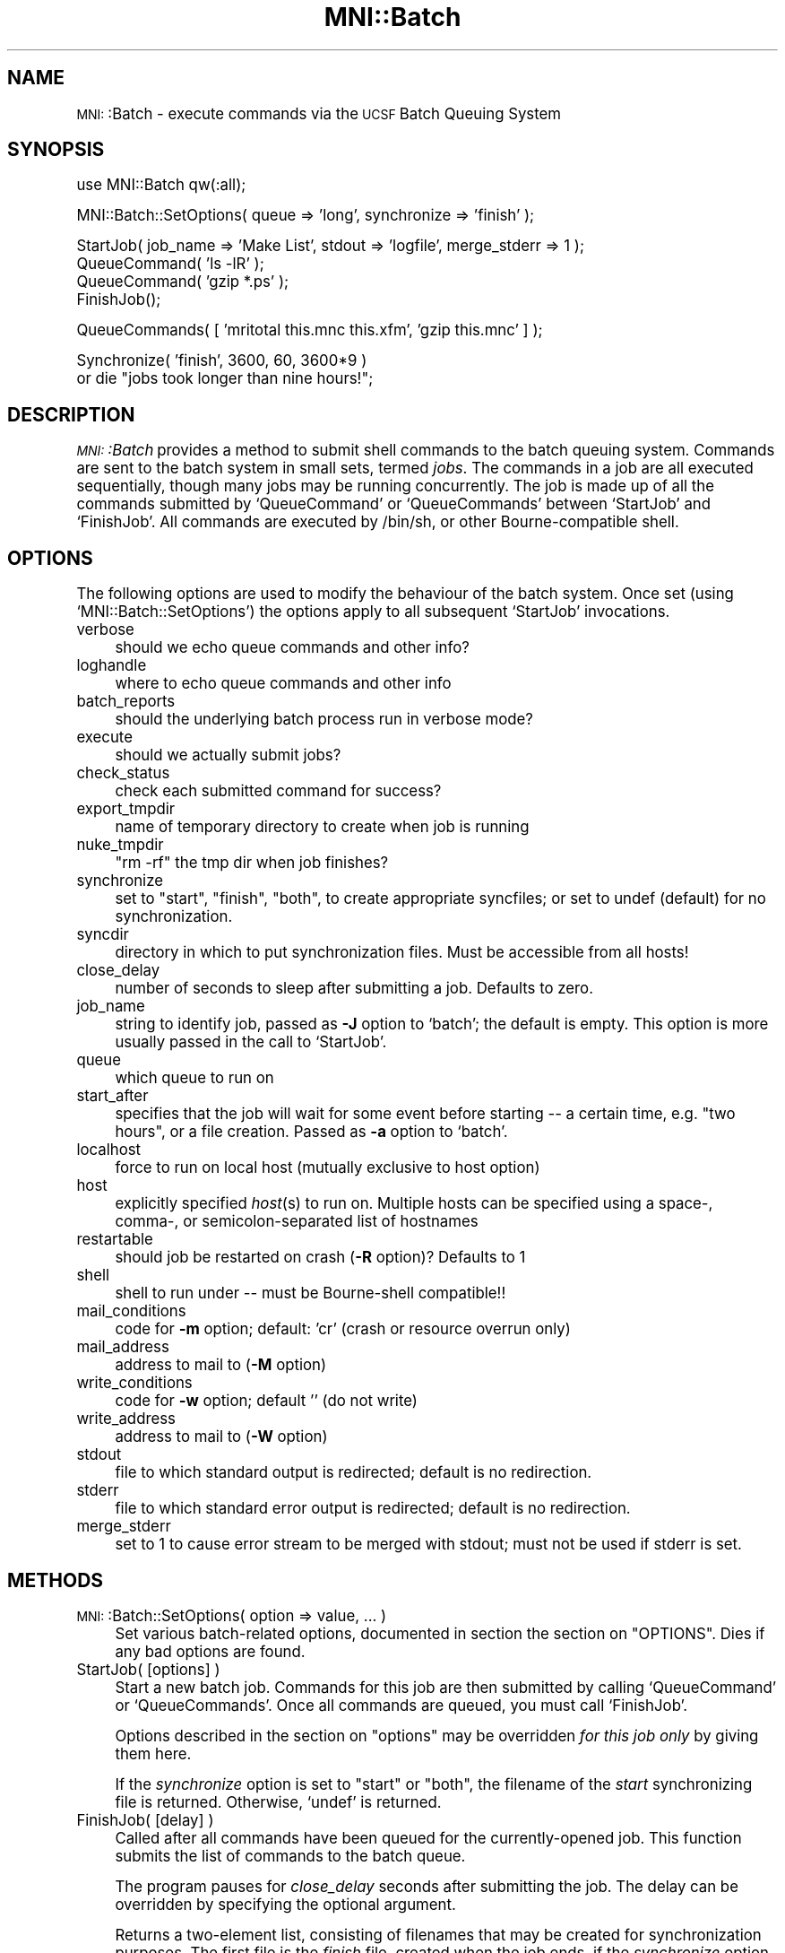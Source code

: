 .\" Automatically generated by Pod::Man version 1.02
.\" Mon Aug 29 19:37:39 2005
.\"
.\" Standard preamble:
.\" ======================================================================
.de Sh \" Subsection heading
.br
.if t .Sp
.ne 5
.PP
\fB\\$1\fR
.PP
..
.de Sp \" Vertical space (when we can't use .PP)
.if t .sp .5v
.if n .sp
..
.de Ip \" List item
.br
.ie \\n(.$>=3 .ne \\$3
.el .ne 3
.IP "\\$1" \\$2
..
.de Vb \" Begin verbatim text
.ft CW
.nf
.ne \\$1
..
.de Ve \" End verbatim text
.ft R

.fi
..
.\" Set up some character translations and predefined strings.  \*(-- will
.\" give an unbreakable dash, \*(PI will give pi, \*(L" will give a left
.\" double quote, and \*(R" will give a right double quote.  | will give a
.\" real vertical bar.  \*(C+ will give a nicer C++.  Capital omega is used
.\" to do unbreakable dashes and therefore won't be available.  \*(C` and
.\" \*(C' expand to `' in nroff, nothing in troff, for use with C<>
.tr \(*W-|\(bv\*(Tr
.ds C+ C\v'-.1v'\h'-1p'\s-2+\h'-1p'+\s0\v'.1v'\h'-1p'
.ie n \{\
.    ds -- \(*W-
.    ds PI pi
.    if (\n(.H=4u)&(1m=24u) .ds -- \(*W\h'-12u'\(*W\h'-12u'-\" diablo 10 pitch
.    if (\n(.H=4u)&(1m=20u) .ds -- \(*W\h'-12u'\(*W\h'-8u'-\"  diablo 12 pitch
.    ds L" ""
.    ds R" ""
.    ds C` `
.    ds C' '
'br\}
.el\{\
.    ds -- \|\(em\|
.    ds PI \(*p
.    ds L" ``
.    ds R" ''
'br\}
.\"
.\" If the F register is turned on, we'll generate index entries on stderr
.\" for titles (.TH), headers (.SH), subsections (.Sh), items (.Ip), and
.\" index entries marked with X<> in POD.  Of course, you'll have to process
.\" the output yourself in some meaningful fashion.
.if \nF \{\
.    de IX
.    tm Index:\\$1\t\\n%\t"\\$2"
.    .
.    nr % 0
.    rr F
.\}
.\"
.\" For nroff, turn off justification.  Always turn off hyphenation; it
.\" makes way too many mistakes in technical documents.
.hy 0
.if n .na
.\"
.\" Accent mark definitions (@(#)ms.acc 1.5 88/02/08 SMI; from UCB 4.2).
.\" Fear.  Run.  Save yourself.  No user-serviceable parts.
.bd B 3
.    \" fudge factors for nroff and troff
.if n \{\
.    ds #H 0
.    ds #V .8m
.    ds #F .3m
.    ds #[ \f1
.    ds #] \fP
.\}
.if t \{\
.    ds #H ((1u-(\\\\n(.fu%2u))*.13m)
.    ds #V .6m
.    ds #F 0
.    ds #[ \&
.    ds #] \&
.\}
.    \" simple accents for nroff and troff
.if n \{\
.    ds ' \&
.    ds ` \&
.    ds ^ \&
.    ds , \&
.    ds ~ ~
.    ds /
.\}
.if t \{\
.    ds ' \\k:\h'-(\\n(.wu*8/10-\*(#H)'\'\h"|\\n:u"
.    ds ` \\k:\h'-(\\n(.wu*8/10-\*(#H)'\`\h'|\\n:u'
.    ds ^ \\k:\h'-(\\n(.wu*10/11-\*(#H)'^\h'|\\n:u'
.    ds , \\k:\h'-(\\n(.wu*8/10)',\h'|\\n:u'
.    ds ~ \\k:\h'-(\\n(.wu-\*(#H-.1m)'~\h'|\\n:u'
.    ds / \\k:\h'-(\\n(.wu*8/10-\*(#H)'\z\(sl\h'|\\n:u'
.\}
.    \" troff and (daisy-wheel) nroff accents
.ds : \\k:\h'-(\\n(.wu*8/10-\*(#H+.1m+\*(#F)'\v'-\*(#V'\z.\h'.2m+\*(#F'.\h'|\\n:u'\v'\*(#V'
.ds 8 \h'\*(#H'\(*b\h'-\*(#H'
.ds o \\k:\h'-(\\n(.wu+\w'\(de'u-\*(#H)/2u'\v'-.3n'\*(#[\z\(de\v'.3n'\h'|\\n:u'\*(#]
.ds d- \h'\*(#H'\(pd\h'-\w'~'u'\v'-.25m'\f2\(hy\fP\v'.25m'\h'-\*(#H'
.ds D- D\\k:\h'-\w'D'u'\v'-.11m'\z\(hy\v'.11m'\h'|\\n:u'
.ds th \*(#[\v'.3m'\s+1I\s-1\v'-.3m'\h'-(\w'I'u*2/3)'\s-1o\s+1\*(#]
.ds Th \*(#[\s+2I\s-2\h'-\w'I'u*3/5'\v'-.3m'o\v'.3m'\*(#]
.ds ae a\h'-(\w'a'u*4/10)'e
.ds Ae A\h'-(\w'A'u*4/10)'E
.    \" corrections for vroff
.if v .ds ~ \\k:\h'-(\\n(.wu*9/10-\*(#H)'\s-2\u~\d\s+2\h'|\\n:u'
.if v .ds ^ \\k:\h'-(\\n(.wu*10/11-\*(#H)'\v'-.4m'^\v'.4m'\h'|\\n:u'
.    \" for low resolution devices (crt and lpr)
.if \n(.H>23 .if \n(.V>19 \
\{\
.    ds : e
.    ds 8 ss
.    ds o a
.    ds d- d\h'-1'\(ga
.    ds D- D\h'-1'\(hy
.    ds th \o'bp'
.    ds Th \o'LP'
.    ds ae ae
.    ds Ae AE
.\}
.rm #[ #] #H #V #F C
.\" ======================================================================
.\"
.IX Title "MNI::Batch 3"
.TH MNI::Batch 3 "version 0.07" "2001-10-29" "MNI Perl Library"
.UC
.SH "NAME"
\&\s-1MNI:\s0:Batch \- execute commands via the \s-1UCSF\s0 Batch Queuing System
.SH "SYNOPSIS"
.IX Header "SYNOPSIS"
.Vb 1
\&  use MNI::Batch qw(:all);
.Ve
.Vb 1
\&  MNI::Batch::SetOptions( queue => 'long', synchronize => 'finish' );
.Ve
.Vb 4
\&  StartJob( job_name => 'Make List', stdout => 'logfile', merge_stderr => 1 );
\&  QueueCommand( 'ls -lR' );
\&  QueueCommand( 'gzip *.ps' );
\&  FinishJob();
.Ve
.Vb 1
\&  QueueCommands( [ 'mritotal this.mnc this.xfm', 'gzip this.mnc' ] );
.Ve
.Vb 2
\&  Synchronize( 'finish', 3600, 60, 3600*9 ) 
\&    or die "jobs took longer than nine hours!";
.Ve
.SH "DESCRIPTION"
.IX Header "DESCRIPTION"
\&\fI\s-1MNI:\s0:Batch\fR provides a method to submit shell commands to the batch queuing
system.  Commands are sent to the batch system in small sets, termed \fIjobs\fR.  
The commands in a job are all executed sequentially, though many jobs may
be running concurrently.  The job is made up of all the commands submitted
by \f(CW\*(C`QueueCommand\*(C'\fR or \f(CW\*(C`QueueCommands\*(C'\fR between \f(CW\*(C`StartJob\*(C'\fR and \f(CW\*(C`FinishJob\*(C'\fR.
All commands are executed by /bin/sh, or other Bourne-compatible
shell.
.SH "OPTIONS"
.IX Header "OPTIONS"
The following options are used to modify the behaviour of the batch system.
Once set (using \f(CW\*(C`MNI::Batch::SetOptions\*(C'\fR) the options apply to all subsequent
\&\f(CW\*(C`StartJob\*(C'\fR invocations.
.Ip "verbose" 4
.IX Item "verbose"
should we echo queue commands and other info?
.Ip "loghandle" 4
.IX Item "loghandle"
where to echo queue commands and other info
.Ip "batch_reports" 4
.IX Item "batch_reports"
should the underlying batch process run in verbose mode?
.Ip "execute" 4
.IX Item "execute"
should we actually submit jobs?
.Ip "check_status" 4
.IX Item "check_status"
check each submitted command for success?
.Ip "export_tmpdir" 4
.IX Item "export_tmpdir"
name of temporary directory to create when job is running
.Ip "nuke_tmpdir" 4
.IX Item "nuke_tmpdir"
\&\*(L"rm \-rf\*(R" the tmp dir when job finishes?
.Ip "synchronize" 4
.IX Item "synchronize"
set to \*(L"start\*(R", \*(L"finish\*(R", \*(L"both\*(R", to create appropriate syncfiles; or
set to undef (default) for no synchronization.
.Ip "syncdir" 4
.IX Item "syncdir"
directory in which to put synchronization files.  Must be accessible from all
hosts!
.Ip "close_delay" 4
.IX Item "close_delay"
number of seconds to sleep after submitting a job.  Defaults to zero.
.Ip "job_name" 4
.IX Item "job_name"
string to identify job, passed as \fB\-J\fR option to \f(CW\*(C`batch\*(C'\fR; the default is empty.
This option is more usually passed in the call to \f(CW\*(C`StartJob\*(C'\fR.
.Ip "queue" 4
.IX Item "queue"
which queue to run on
.Ip "start_after" 4
.IX Item "start_after"
specifies that the job will wait for some event before starting \*(-- a
certain time, e.g. \*(L"two hours\*(R", or a file creation.  Passed as \fB\-a\fR
option to \f(CW\*(C`batch\*(C'\fR.
.Ip "localhost" 4
.IX Item "localhost"
force to run on local host (mutually exclusive to host option)
.Ip "host" 4
.IX Item "host"
explicitly specified \fIhost\fR\|(s) to run on.  Multiple hosts can be specified
using a space-, comma-, or semicolon-separated list of hostnames
.Ip "restartable" 4
.IX Item "restartable"
should job be restarted on crash (\fB\-R\fR option)?  Defaults to 1
.Ip "shell" 4
.IX Item "shell"
shell to run under \*(-- must be Bourne-shell compatible!!
.Ip "mail_conditions" 4
.IX Item "mail_conditions"
code for \fB\-m\fR option; default: 'cr' (crash or resource
overrun only)
.Ip "mail_address" 4
.IX Item "mail_address"
address to mail to (\fB\-M\fR option)
.Ip "write_conditions" 4
.IX Item "write_conditions"
code for \fB\-w\fR option; default '' (do not write)
.Ip "write_address" 4
.IX Item "write_address"
address to mail to (\fB\-W\fR option)
.Ip "stdout" 4
.IX Item "stdout"
file to which standard output is redirected; default is no redirection.
.Ip "stderr" 4
.IX Item "stderr"
file to which standard error output is redirected; default is no redirection.
.Ip "merge_stderr" 4
.IX Item "merge_stderr"
set to 1 to cause error stream to be merged with stdout; must not be used if
stderr is set.
.SH "METHODS"
.IX Header "METHODS"
.Ip "\s-1MNI:\s0:Batch::SetOptions( option => value, ... )" 4
.IX Item "MNI::Batch::SetOptions( option => value, ... )"
Set various batch-related options, documented in section the section on "OPTIONS".
Dies if any bad options are found.
.Ip "StartJob( [options] )" 4
.IX Item "StartJob( [options] )"
Start a new batch job.  Commands for this job are then submitted by calling
\&\f(CW\*(C`QueueCommand\*(C'\fR or \f(CW\*(C`QueueCommands\*(C'\fR.  Once all commands are queued, you must
call \f(CW\*(C`FinishJob\*(C'\fR.
.Sp
Options described in the section on "options" may be overridden \fIfor this job only\fR by
giving them here.
.Sp
If the \fIsynchronize\fR option is set to \*(L"start\*(R" or \*(L"both\*(R", the filename
of the \fIstart\fR synchronizing file is returned.  Otherwise, \f(CW\*(C`undef\*(C'\fR is
returned.
.Ip "FinishJob( [delay] )" 4
.IX Item "FinishJob( [delay] )"
Called after all commands have been queued for the currently-opened
job.  This function submits the list of commands to the batch queue.
.Sp
The program pauses for \fIclose_delay\fR seconds after submitting the
job.  The delay can be overridden by specifying the optional argument.
.Sp
Returns a two-element list, consisting of filenames that may be
created for synchronization purposes.  The first file is the \fIfinish\fR
file, created when the job ends, if the \fIsynchronize\fR option is set
to \*(L"finish\*(R" or to \*(L"both\*(R".  The second file name is the \fIfail\fR file,
created if the job fails and the \fIcheck_status\fR option is set and
\&\fIsynchronize\fR is set to \*(L"finish\*(R" or to \*(L"both\*(R".
.Sp
For backwards compatibilty, in a scalar context, only the finish file
is returned.
.Ip "\fIGetJobid()\fR" 4
.IX Item "GetJobid()"
Returns the \s-1ID\s0 of the currently-opened job, if called
after \f(CW\*(C`StartJob\*(C'\fR and before \f(CW\*(C`FinishJob\*(C'\fR.  Otherwise,
zero is returned.
.Ip "Synchronize( onwhat, delay )" 4
.IX Item "Synchronize( onwhat, delay )"
.Ip "Synchronize( onwhat, initial_delay, periodic_delay [,timeout] )" 4
.IX Item "Synchronize( onwhat, initial_delay, periodic_delay [,timeout] )"
Wait until either all pending jobs start, or all pending jobs finish
(or fail).
.Sp
The parameter \fIonwhat\fR is either \f(CW\*(C`start\*(C'\fR, or \f(CW\*(C`finish\*(C'\fR.  This function
checks periodically for the existence of synchronization files.  In the first
form, \fIdelay\fR specifies, in seconds, how often to check for the
synchronization files.  If you are waiting for long jobs to finish, you can
use the second form of the command, to specify separately the \fIinitial_delay\fR
to sleep, after which the files are checked for at the frequency specified by
the \fIperiodic_delay\fR.  You can also specify a \fItimeout\fR parameter, after
which time we give up waiting for the synchronization files.
.Sp
The return value is a list of array references.  Make sure \f(CW\*(C`Synchronize\*(C'\fR
is evaluated in array context.
.Sp
If synchronizing on \fIstart\fR, the return value is a reference to an array of
job names that did indeed start.  If synchronizing on \fIfinish\fR, then two
array refs are returned.  The first array holds the job names that finished,
the second array contains job names that failed.  The value zero is returned
if we timed out waiting for the synchronization files to appear.  This can
happen only if \fItimeout\fR was specified.
.Sp
The commands to create sync files are automatically inserted into your job by
StartJob and FinishJob, depending on the value of the synchronize option.
.Ip "QueueCommand( command [, options] )" 4
.IX Item "QueueCommand( command [, options] )"
This is equivalent to \f(CW\*(C`QueueCommands( [ command ], options )\*(C'\fR.
.Ip "QueueCommands( commands [,options] )" 4
.IX Item "QueueCommands( commands [,options] )"
Queues multiple commands to the same job.  
.Sp
If a job is already open, the given commands are simply added to it.
The return value is unspecified.
.Sp
If no job is currently open, a new job is created, the commands are
added, and the job is closed.  The return value is a three-element
array of filenames, \fI(startfile, finishfile, failfile)\fR; i.e. the
concatenation of return values of \f(CW\*(C`StartJob\*(C'\fR and \f(CW\*(C`FinishJob\*(C'\fR.
.Ip "JobStatus( jobid [,option => value ...] )" 4
.IX Item "JobStatus( jobid [,option => value ...] )"
Attempt to get the status of specified job, using the
command \f(CW\*(C`baq\*(C'\fR.  Use \f(CW\*(C`queue =\*(C'\fR queuename> to check
the non-default queue.
.Sp
If successful, one of the strings described in the \f(CW\*(C`baq\*(C'\fR
manual page will be returned.  If the status cannot
be determined, \f(CW\*(C`undef\*(C'\fR is returned.
.Sp
Any the MNI::Spawn manpage options may be overridden, except
\&\fIbatch\fR and \fIstdout\fR.  If \fIstderr\fR is not specified,
it is set to \f(CW\*(C`UNTOUCHED\*(C'\fR (see the MNI::Spawn manpage).
.Sp
To suppress output from \f(CW\*(C`MNI::Spawn\*(C'\fR and from \f(CW\*(C`baq\*(C'\fR,
you need to specify \f(CW\*(C`verbose =\*(C'\fR 0, stderr => /dev/null>.
.SH "AUTHOR"
.IX Header "AUTHOR"
Greg Ward, <greg@bic.mni.mcgill.ca>.  With modifications by Chris Cocosco,
Steve Robbins, possibly others.
.SH "COPYRIGHT"
.IX Header "COPYRIGHT"
Copyright (c) 1997\-1999 by Gregory P. Ward, McConnell Brain Imaging Centre,
Montreal Neurological Institute, McGill University.
.PP
This file is part of the \s-1MNI\s0 Perl Library.  It is free software, and may be
distributed under the same terms as Perl itself.
